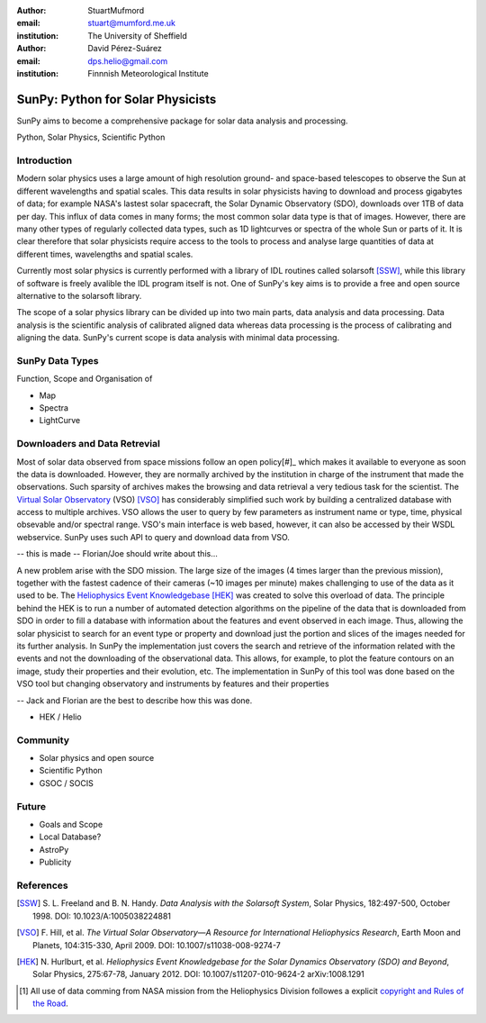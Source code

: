 :author: StuartMufmord
:email: stuart@mumford.me.uk
:institution: The University of Sheffield

:author: David Pérez-Suárez
:email: dps.helio@gmail.com
:institution: Finnnish Meteorological Institute

----------------------------------
SunPy: Python for Solar Physicists
----------------------------------

.. class:: abstract

	SunPy aims to become a comprehensive package for solar data analysis and 
	processing.

.. class:: keywords

   Python, Solar Physics, Scientific Python

Introduction
------------

Modern solar physics uses a large amount of high resolution ground- and space-based telescopes
to observe the Sun at different wavelengths and spatial scales. This data results in solar physicists 
having to download and process gigabytes of data; for example NASA's lastest solar spacecraft, the Solar Dynamic Observatory (SDO), downloads over 1TB 
of data per day. This influx of data comes in many forms; the most common solar data type is that of images. 
However, there are many other types of regularly collected data types, such as 1D lightcurves or spectra of 
the whole Sun or parts of it. It is clear therefore that solar physicists require access to the tools to 
process and analyse large quantities of data at different times, wavelengths and spatial scales.

Currently most solar physics is currently performed with a library of IDL routines called solarsoft [SSW]_,
while this library of software is freely avalible the IDL program itself is not. One of SunPy's key aims
is to provide a free and open source alternative to the solarsoft library.

The scope of a solar physics library can be divided up into two main parts, data analysis and data processing.
Data analysis is the scientific analysis of calibrated aligned data whereas data processing is the process 
of calibrating and aligning the data. SunPy's current scope is data analysis with minimal data processing.

.. * Solar Data
.. * SunPy Data types
.. * IDL / SSW
.. * Data processing / analysis

SunPy Data Types
----------------
Function, Scope and Organisation of

* Map
* Spectra
* LightCurve

Downloaders and Data Retrevial
------------------------------

Most of solar data observed from space missions follow an open policy[#]_ which makes it available to everyone as soon the data is downloaded.
However, they are normally archived by the institution in charge of the instrument that made the observations.  
Such sparsity of archives makes the browsing and data retrieval a very tedious task for the scientist.  
The `Virtual Solar Observatory <http://virtualsolar.org>`_ (VSO) [VSO]_ has considerably simplified such work by building a centralized database with access to multiple archives.  
VSO allows the user to query by few parameters as instrument name or type, time, physical obsevable and/or spectral range.   
VSO's main interface is web based, however, it can also be accessed by their WSDL webservice.
SunPy uses such API to query and download data from VSO.

-- this is made -- Florian/Joe should write about this...

A new problem arise with the SDO mission.  The large size of the images (4 times larger than the previous mission), 
together with the fastest cadence of their cameras (~10 images per minute) makes challenging to use of the data as it used to be.
The `Heliophysics Event Knowledgebase <http://www.lmsal.com/hek/>`_ [HEK]_ was created to solve this overload of data.  
The principle behind the HEK is to run a number of automated detection algorithms on the pipeline of the data that is downloaded
from SDO in order to fill a database with information about the features and event observed in each image.  
Thus, allowing the solar physicist to search for an event type or property and download just the portion and slices of the images
needed for its further analysis.  In SunPy the implementation just covers the search and retrieve of the information related with 
the events and not the downloading of the observational data.  This allows, for example, to plot the feature contours on an image,
study their properties and their evolution, etc.
The implementation in SunPy of this tool was done based on the VSO tool but changing observatory and instruments by features and
their properties

-- Jack and Florian are the best to describe how this was done.

* HEK / Helio

Community
---------

* Solar physics and open source
* Scientific Python
* GSOC / SOCIS

Future
------

* Goals and Scope
* Local Database?
* AstroPy
* Publicity

References
----------
.. [SSW] S. L. Freeland and B. N. Handy. *Data Analysis with the Solarsoft System*,
         Solar Physics, 182:497-500, October 1998. DOI: 10.1023/A:1005038224881
.. [VSO] F. Hill, et al. *The Virtual Solar Observatory—A Resource for International Heliophysics Research*,
         Earth Moon and Planets, 104:315-330, April 2009. DOI: 10.1007/s11038-008-9274-7
.. [HEK] N. Hurlburt, et al. *Heliophysics Event Knowledgebase for the Solar Dynamics Observatory (SDO) and Beyond*,
         Solar Physics, 275:67-78, January 2012. DOI: 10.1007/s11207-010-9624-2 arXiv:1008.1291
	


.. [#] All use of data comming from NASA mission from the Heliophysics Division followes a explicit `copyright and Rules of the Road <http://sdo.gsfc.nasa.gov/data/rules.php>`_.

